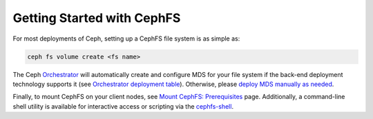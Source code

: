 ===========================
Getting Started with CephFS
===========================

For most deployments of Ceph, setting up a CephFS file system is as simple as:

.. code:: bash

    ceph fs volume create <fs name>

The Ceph `Orchestrator`_  will automatically create and configure MDS for
your file system if the back-end deployment technology supports it (see
`Orchestrator deployment table`_). Otherwise, please `deploy MDS manually
as needed`_.

Finally, to mount CephFS on your client nodes, see `Mount CephFS:
Prerequisites`_ page. Additionally, a command-line shell utility is available
for interactive access or scripting via the `cephfs-shell`_.

.. _cephfs-administration: administration
.. _Orchestrator: ../mgr/orchestrator
.. _deploy MDS manually as needed: add-remove-mds
.. _Orchestrator deployment table: ../mgr/orchestrator/#current-implementation-status
.. _Mount CephFS\: Prerequisites: mount-prerequisites
.. _cephfs-shell: cephfs-shell


